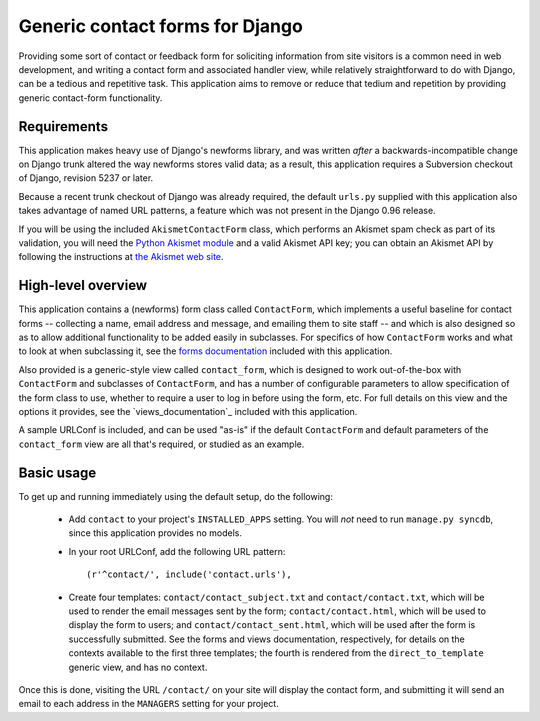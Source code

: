 ================================
Generic contact forms for Django
================================


Providing some sort of contact or feedback form for soliciting
information from site visitors is a common need in web development,
and writing a contact form and associated handler view, while
relatively straightforward to do with Django, can be a tedious and
repetitive task. This application aims to remove or reduce that tedium
and repetition by providing generic contact-form functionality.


Requirements
============

This application makes heavy use of Django's newforms library, and was
written *after* a backwards-incompatible change on Django trunk
altered the way newforms stores valid data; as a result, this
application requires a Subversion checkout of Django, revision 5237 or
later.

Because a recent trunk checkout of Django was already required, the
default ``urls.py`` supplied with this application also takes
advantage of named URL patterns, a feature which was not present in
the Django 0.96 release.

If you will be using the included ``AkismetContactForm`` class, which
performs an Akismet spam check as part of its validation, you will
need the `Python Akismet module`_ and a valid Akismet API key; you can
obtain an Akismet API by following the instructions at `the Akismet
web site`_.

.. _Python Akismet module: http://www.voidspace.org.uk/python/modules.shtml#akismet
.. _the Akismet web site: http://akismet.com/


High-level overview
===================

This application contains a (newforms) form class called
``ContactForm``, which implements a useful baseline for contact forms
-- collecting a name, email address and message, and emailing them to
site staff -- and which is also designed so as to allow additional
functionality to be added easily in subclasses. For specifics of how
``ContactForm`` works and what to look at when subclassing it, see the
`forms documentation`_ included with this application.

Also provided is a generic-style view called ``contact_form``, which
is designed to work out-of-the-box with ``ContactForm`` and subclasses
of ``ContactForm``, and has a number of configurable parameters to
allow specification of the form class to use, whether to require a
user to log in before using the form, etc. For full details on this
view and the options it provides, see the `views_documentation`_
included with this application.

A sample URLConf is included, and can be used "as-is" if the default
``ContactForm`` and default parameters of the ``contact_form`` view
are all that's required, or studied as an example.

.. _forms documentation: forms.html
.. _views documentation: views.html


Basic usage
===========

To get up and running immediately using the default setup, do the
following:

    * Add ``contact`` to your project's ``INSTALLED_APPS`` setting. You will
      *not* need to run ``manage.py syncdb``, since this application provides
      no models.

    * In your root URLConf, add the following URL pattern::
          
          (r'^contact/', include('contact.urls'),

    * Create four templates: ``contact/contact_subject.txt``
      and ``contact/contact.txt``, which will be used to
      render the email messages sent by the form;
      ``contact/contact.html``, which will be used to
      display the form to users; and
      ``contact/contact_sent.html``, which will be used
      after the form is successfully submitted.  See the forms and
      views documentation, respectively, for details on the contexts
      available to the first three templates; the fourth is rendered
      from the ``direct_to_template`` generic view, and has no
      context.

Once this is done, visiting the URL ``/contact/`` on your site will
display the contact form, and submitting it will send an email to each
address in the ``MANAGERS`` setting for your project.
